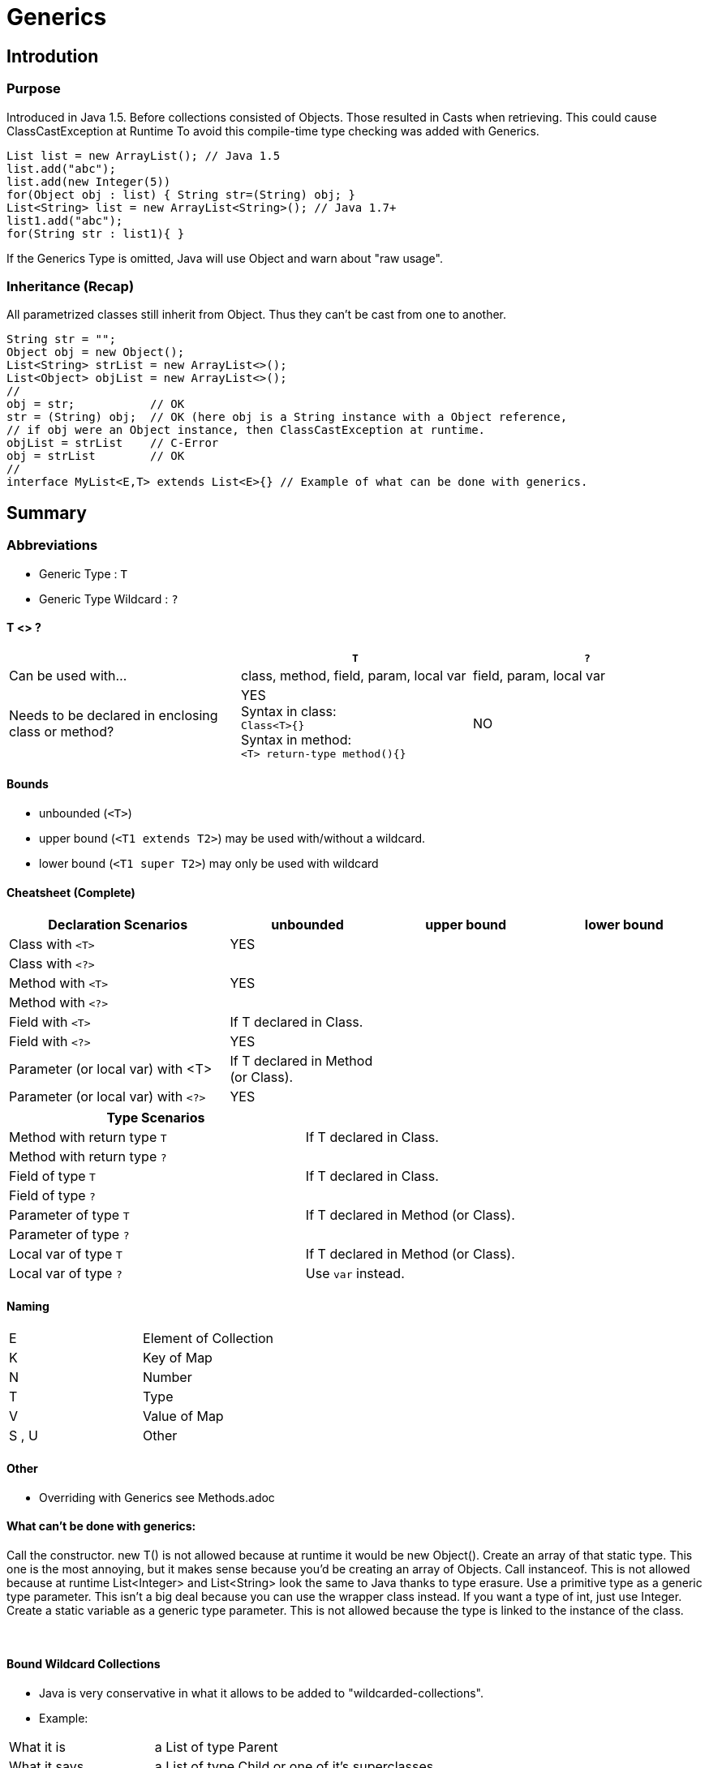 = Generics

== Introdution

=== Purpose

Introduced in Java 1.5. Before collections consisted of Objects.
Those resulted in Casts when retrieving. This could cause ClassCastException at Runtime
To avoid this compile-time type checking was added with Generics.

[source,java]

List list = new ArrayList(); // Java 1.5
list.add("abc");
list.add(new Integer(5))
for(Object obj : list) { String str=(String) obj; }
List<String> list = new ArrayList<String>(); // Java 1.7+
list1.add("abc");
for(String str : list1){ }

If the Generics Type is omitted,
Java will use Object and warn about "raw usage".


=== Inheritance (Recap)
All parametrized classes still inherit from Object.
Thus they can't be cast from one to another.
[source,java]
String str = "";
Object obj = new Object();
List<String> strList = new ArrayList<>();
List<Object> objList = new ArrayList<>();
//
obj = str;           // OK
str = (String) obj;  // OK (here obj is a String instance with a Object reference,
// if obj were an Object instance, then ClassCastException at runtime.
objList = strList    // C-Error
obj = strList        // OK
//
interface MyList<E,T> extends List<E>{} // Example of what can be done with generics.



== Summary

=== Abbreviations
** Generic Type : `T`
** Generic Type Wildcard : `?`

====  T <> ?

[options=header]
|===
||`T` | `?`
|Can be used with... | class, method, field, param, local var | field, param, local var
|Needs to be declared in enclosing class or method? | YES +
Syntax in class: +
`Class<T>{}` +
Syntax in method: +
`<T> return-type method(){}` | NO
|===




==== Bounds
* unbounded (`<T>`)
* upper bound (`<T1 extends T2>`) may be used with/without a wildcard.
* lower bound (`<T1 super T2>`) may only be used with wildcard


==== Cheatsheet (Complete)

[options=header, cols="7,5,5,5"]
|===
| Declaration Scenarios                   | unbounded | upper bound | lower bound
| Class with `<T>`   2+^| YES            |
| Class with `<?>`   3+|
| Method with `<T>`  2+^| YES          |
| Method with `<?>`  3+|
| Field with `<T>`   | If T declared in Class. 2+|
| Field with `<?>`   3+^| YES
| Parameter (or local var) with <T> | If T declared in Method (or Class). 2+|
| Parameter (or local var) with `<?>`   3+^| YES
|===

[options=header, cols="7,5"]
|===
| Type Scenarios |
| Method with return type `T` | If T declared in Class.
| Method with return type `?` |
| Field of type `T`   | If T declared in Class.
| Field of type `?`   |
| Parameter of type `T`   | If T declared in Method (or Class).
| Parameter of type `?`   |
| Local var of type `T`   | If T declared in Method (or Class).
| Local var of type `?`   | Use `var` instead.
|===

==== Naming

|===
| E |Element of Collection
| K |Key of Map
| N |Number
| T |Type
| V |Value of Map
| S , U | Other
|===


==== Other
* Overriding with Generics see Methods.adoc


==== What can't be done with generics:

Call the constructor. new T() is not allowed because at runtime it would be new
Object().
Create an array of that static type. This one is the most annoying, but it makes sense
because you’d be creating an array of Objects.
Call instanceof. This is not allowed because at runtime List<Integer> and
List<String> look the same to Java thanks to type erasure.
Use a primitive type as a generic type parameter. This isn’t a big deal because you
can use the wrapper class instead. If you want a type of int, just use Integer.
Create a static variable as a generic type parameter. This is not allowed because the
type is linked to the instance of the class.

{empty} +

==== Bound Wildcard Collections
* Java is very conservative in what it allows to be added to "wildcarded-collections".
* Example:

[cols="2,6"]
|===
| What it is | a List of type Parent
| What it says | a List of type Child or one of it's superclasses.
| What it means | a List that is guaranteed to hold Child or any of it's subclasses.
| Why? | if list was of type Child and one added a Parent -> ClassCastException
|===


[source,java]
List<? super Child> list2 = new ArrayList<Parent>();
list2.add(new Object());  // C-Error
list2.add(new Parent());  // C-Error
list2.add(new Child());
list2.add(new SubChild());

* For the same reason unbounded and upper bounds wildcards make the collection effectively immutable.

[cols="2,6"]
|===
| What it is | A List of type Child
| What it says | A List of type Parent or one of it's subclasses.
| What it means | The List is not guaranteed to hold known classes, as the inheritance tree might be extended. +
If we add any of the known classes, a `ClassCastException` might happen.
|===

[source,java]
List<? Extends Parent> list2 = new ArrayList<Child>();
list2.add(new Object());  // C-Error
list2.add(new Parent());  // C-Error
list2.add(new Child());   // C-Error
list2.add(new SubChild());